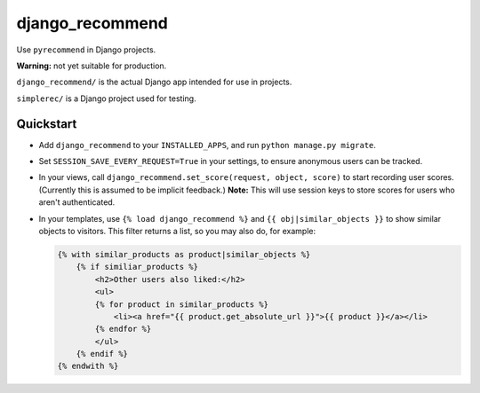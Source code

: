 django_recommend
================

.. image:: https://travis-ci.org/dan-passaro/django-recommend.svg
    :target: https://travis-ci.org/dan-passaro/django-recommend

Use ``pyrecommend`` in Django projects. 

**Warning:** not yet suitable for production.

``django_recommend/`` is the actual Django app intended for use in projects.

``simplerec/`` is a Django project used for testing.


Quickstart
----------

* Add ``django_recommend`` to your ``INSTALLED_APPS``, and run
  ``python manage.py migrate``.

* Set ``SESSION_SAVE_EVERY_REQUEST=True`` in your settings, to ensure anonymous
  users can be tracked.

* In your views, call ``django_recommend.set_score(request, object, score)`` to
  start recording user scores. (Currently this is assumed to be implicit
  feedback.) **Note:** This will use session keys to store scores for users who
  aren't authenticated.

* In your templates, use ``{% load django_recommend %}`` and
  ``{{ obj|similar_objects }}`` to show similar objects to visitors. This
  filter returns a list, so you may also do, for example:

  .. code:: html+django

      {% with similar_products as product|similar_objects %}
          {% if similiar_products %}
              <h2>Other users also liked:</h2>
              <ul>
              {% for product in similar_products %}
                  <li><a href="{{ product.get_absolute_url }}">{{ product }}</a></li>
              {% endfor %}
              </ul>
          {% endif %}
      {% endwith %}


